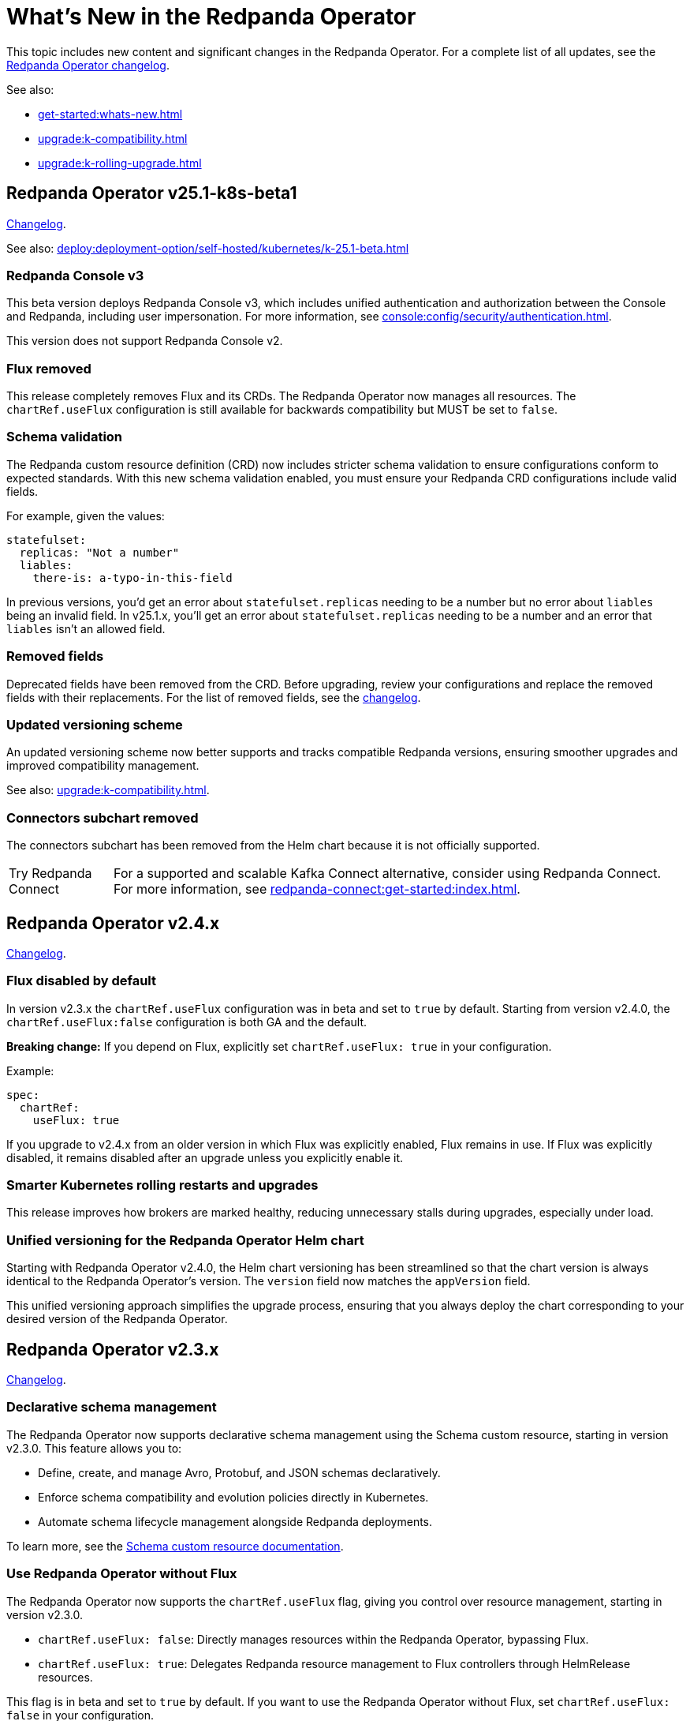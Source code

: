 = What's New in the Redpanda Operator
:description: Summary of new features and updates in the Redpanda Operator.

This topic includes new content and significant changes in the Redpanda Operator. For a complete list of all updates, see the https://github.com/redpanda-data/redpanda-operator/blob/{latest-operator-version}/operator/CHANGELOG.md[Redpanda Operator changelog^].

See also:

* xref:get-started:whats-new.adoc[]
* xref:upgrade:k-compatibility.adoc[]
* xref:upgrade:k-rolling-upgrade.adoc[]

== Redpanda Operator v25.1-k8s-beta1

link:https://github.com/redpanda-data/redpanda-operator/blob/release/v25.1.x/operator/CHANGELOG.md[Changelog].

See also: xref:deploy:deployment-option/self-hosted/kubernetes/k-25.1-beta.adoc[]

=== Redpanda Console v3

This beta version deploys Redpanda Console v3, which includes unified authentication and authorization between the Console and Redpanda, including user impersonation. For more information, see xref:console:config/security/authentication.adoc[].

This version does not support Redpanda Console v2.

=== Flux removed

This release completely removes Flux and its CRDs. The Redpanda Operator now manages all resources. The `chartRef.useFlux` configuration is still available for backwards compatibility but MUST be set to `false`.

=== Schema validation

The Redpanda custom resource definition (CRD) now includes stricter schema validation to ensure configurations conform to expected standards. With this new schema validation enabled, you must ensure your Redpanda CRD configurations include valid fields.

For example, given the values:

[,yaml]
----
statefulset:
  replicas: "Not a number"
  liables:
    there-is: a-typo-in-this-field
----

In previous versions, you'd get an error about `statefulset.replicas` needing to be a number but no error about `liables` being an invalid field. In v25.1.x, you'll get an error about `statefulset.replicas` needing to be a number and an error that `liables` isn't an allowed field.

=== Removed fields

Deprecated fields have been removed from the CRD. Before upgrading, review your configurations and replace the removed fields with their replacements. For the list of removed fields, see the link:https://github.com/redpanda-data/redpanda-operator/blob/release/v25.1.x/operator/CHANGELOG.md[changelog].

=== Updated versioning scheme

An updated versioning scheme now better supports and tracks compatible Redpanda versions, ensuring smoother upgrades and improved compatibility management.

See also: xref:upgrade:k-compatibility.adoc[].

=== Connectors subchart removed

The connectors subchart has been removed from the Helm chart because it is not officially supported.

:tip-caption: Try Redpanda Connect

TIP: For a supported and scalable Kafka Connect alternative, consider using Redpanda Connect. For more information, see xref:redpanda-connect:get-started:index.adoc[].

== Redpanda Operator v2.4.x

link:https://github.com/redpanda-data/redpanda-operator/blob/release/v2.4.x/operator/CHANGELOG.md[Changelog].

=== Flux disabled by default

In version v2.3.x the `chartRef.useFlux` configuration was in beta and set to `true` by default. Starting from version v2.4.0, the `chartRef.useFlux:false` configuration is both GA and the default.

*Breaking change:* If you depend on Flux, explicitly set `chartRef.useFlux: true` in your configuration.

Example:

[,yaml]
----
spec:
  chartRef:
    useFlux: true
----

If you upgrade to v2.4.x from an older version in which Flux was explicitly enabled, Flux remains in use. If Flux was explicitly disabled, it remains disabled after an upgrade unless you explicitly enable it.

=== Smarter Kubernetes rolling restarts and upgrades

This release improves how brokers are marked healthy, reducing unnecessary stalls during upgrades, especially under load.

=== Unified versioning for the Redpanda Operator Helm chart

Starting with Redpanda Operator v2.4.0, the Helm chart versioning has been streamlined so that the chart version is always identical to the Redpanda Operator's version. The `version` field now matches the `appVersion` field.

This unified versioning approach simplifies the upgrade process, ensuring that you always deploy the chart corresponding to your desired version of the Redpanda Operator.

== Redpanda Operator v2.3.x

link:https://github.com/redpanda-data/redpanda-operator/blob/release/v2.3.x/operator/CHANGELOG.md[Changelog].

=== Declarative schema management

The Redpanda Operator now supports declarative schema management using the Schema custom resource, starting in version v2.3.0. This feature allows you to:

- Define, create, and manage Avro, Protobuf, and JSON schemas declaratively.
- Enforce schema compatibility and evolution policies directly in Kubernetes.
- Automate schema lifecycle management alongside Redpanda deployments.

To learn more, see the xref:manage:kubernetes/k-schema-controller.adoc[Schema custom resource documentation].

=== Use Redpanda Operator without Flux

The Redpanda Operator now supports the `chartRef.useFlux` flag, giving you control over resource management, starting in version v2.3.0.

- `chartRef.useFlux: false`: Directly manages resources within the Redpanda Operator, bypassing Flux.
- `chartRef.useFlux: true`: Delegates Redpanda resource management to Flux controllers through HelmRelease resources.

This flag is in beta and set to `true` by default. If you want to use the Redpanda Operator without Flux, set `chartRef.useFlux: false` in your configuration.

== Redpanda Operator v2.2.x

=== Declarative user and ACL management

The Redpanda Operator now supports declarative management of users and access control lists (ACLs) using the new User custom resource, starting in version v2.2.2. This feature allows you to:

- Create and manage Redpanda users and their authentication settings.
- Define and manage ACLs to control access to Redpanda resources.
- Automatically reconcile changes to users and ACLs using the Redpanda Operator.

To learn more, see the xref:manage:kubernetes/security/authentication/k-user-controller.adoc[User custom resource documentation].
